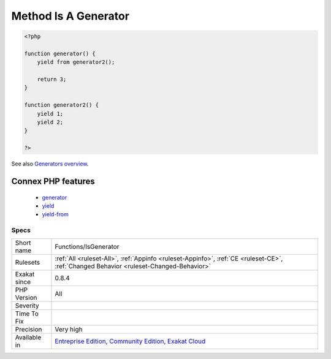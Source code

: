 .. _functions-isgenerator:

.. _method-is-a-generator:

Method Is A Generator
+++++++++++++++++++++

.. meta::
	:description:
		Method Is A Generator: This rule marks functions, methods, .
	:twitter:card: summary_large_image
	:twitter:site: @exakat
	:twitter:title: Method Is A Generator
	:twitter:description: Method Is A Generator: This rule marks functions, methods, 
	:twitter:creator: @exakat
	:twitter:image:src: https://www.exakat.io/wp-content/uploads/2020/06/logo-exakat.png
	:og:image: https://www.exakat.io/wp-content/uploads/2020/06/logo-exakat.png
	:og:title: Method Is A Generator
	:og:type: article
	:og:description: This rule marks functions, methods, 
	:og:url: https://exakat.readthedocs.io/en/latest/Reference/Rules/Method Is A Generator.html
	:og:locale: en
.. raw:: html	<script type="application/ld+json">{"@context":"https:\/\/schema.org","@graph":[{"@type":"WebPage","@id":"https:\/\/php-tips.readthedocs.io\/en\/latest\/Reference\/Rules\/Functions\/IsGenerator.html","url":"https:\/\/php-tips.readthedocs.io\/en\/latest\/Reference\/Rules\/Functions\/IsGenerator.html","name":"Method Is A Generator","isPartOf":{"@id":"https:\/\/www.exakat.io\/"},"datePublished":"Fri, 10 Jan 2025 09:46:18 +0000","dateModified":"Fri, 10 Jan 2025 09:46:18 +0000","description":"This rule marks functions, methods, ","inLanguage":"en-US","potentialAction":[{"@type":"ReadAction","target":["https:\/\/exakat.readthedocs.io\/en\/latest\/Method Is A Generator.html"]}]},{"@type":"WebSite","@id":"https:\/\/www.exakat.io\/","url":"https:\/\/www.exakat.io\/","name":"Exakat","description":"Smart PHP static analysis","inLanguage":"en-US"}]}</script>This rule marks functions, methods, `... <https://www.php.net/manual/en/functions.arguments.php#functions.variable-arg-list>`_ that are using ``yield`` and ``yield from`` keywords. The usage of that keyword makes them `Generator <https://www.php.net/manual/en/class.`generator <https://www.php.net/generator>`_.php>`_, as is show by the compulsory return type of ``Generator``.

.. code-block:: php
   
   <?php
   
   function generator() {
       yield from generator2();
       
       return 3;
   }
   
   function generator2() {
       yield 1;
       yield 2;
   }
   
   ?>

See also `Generators overview <https://www.php.net/manual/en/language.generators.overview.php>`_.

Connex PHP features
-------------------

  + `generator <https://php-dictionary.readthedocs.io/en/latest/dictionary/generator.ini.html>`_
  + `yield <https://php-dictionary.readthedocs.io/en/latest/dictionary/yield.ini.html>`_
  + `yield-from <https://php-dictionary.readthedocs.io/en/latest/dictionary/yield-from.ini.html>`_


Specs
_____

+--------------+-----------------------------------------------------------------------------------------------------------------------------------------------------------------------------------------+
| Short name   | Functions/IsGenerator                                                                                                                                                                   |
+--------------+-----------------------------------------------------------------------------------------------------------------------------------------------------------------------------------------+
| Rulesets     | :ref:`All <ruleset-All>`, :ref:`Appinfo <ruleset-Appinfo>`, :ref:`CE <ruleset-CE>`, :ref:`Changed Behavior <ruleset-Changed-Behavior>`                                                  |
+--------------+-----------------------------------------------------------------------------------------------------------------------------------------------------------------------------------------+
| Exakat since | 0.8.4                                                                                                                                                                                   |
+--------------+-----------------------------------------------------------------------------------------------------------------------------------------------------------------------------------------+
| PHP Version  | All                                                                                                                                                                                     |
+--------------+-----------------------------------------------------------------------------------------------------------------------------------------------------------------------------------------+
| Severity     |                                                                                                                                                                                         |
+--------------+-----------------------------------------------------------------------------------------------------------------------------------------------------------------------------------------+
| Time To Fix  |                                                                                                                                                                                         |
+--------------+-----------------------------------------------------------------------------------------------------------------------------------------------------------------------------------------+
| Precision    | Very high                                                                                                                                                                               |
+--------------+-----------------------------------------------------------------------------------------------------------------------------------------------------------------------------------------+
| Available in | `Entreprise Edition <https://www.exakat.io/entreprise-edition>`_, `Community Edition <https://www.exakat.io/community-edition>`_, `Exakat Cloud <https://www.exakat.io/exakat-cloud/>`_ |
+--------------+-----------------------------------------------------------------------------------------------------------------------------------------------------------------------------------------+


